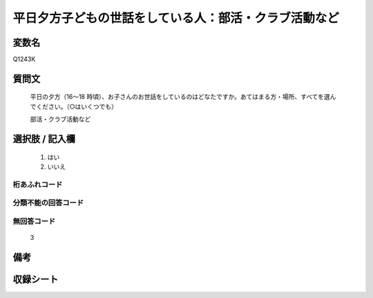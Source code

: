 .. title:: Q1243K
.. rst-class:: item

====================================================================================================
平日夕方子どもの世話をしている人：部活・クラブ活動など
====================================================================================================

.. rst-class:: varname

変数名
==================

Q1243K

.. rst-class:: question

質問文
==================


   平日の夕方（16～18 時頃）、お子さんのお世話をしているのはどなたですか。あてはまる方・場所、すべてを選んでください。（○はいくつでも）


   部活・クラブ活動など





.. rst-class:: answer

選択肢 / 記入欄
======================

  1. はい
  2. いいえ  



.. rst-class:: overflow

桁あふれコード
-------------------------------
  


.. rst-class:: not_classified

分類不能の回答コード
-------------------------------------
  


.. rst-class:: not_available

無回答コード
-------------------------------------
  3


.. rst-class:: bikou

備考
==================
 



.. rst-class:: include_sheet

収録シート
=======================================
.. hlist::
   :columns: 3
   
   
   * p28_4
   
   


.. index:: Q1243K